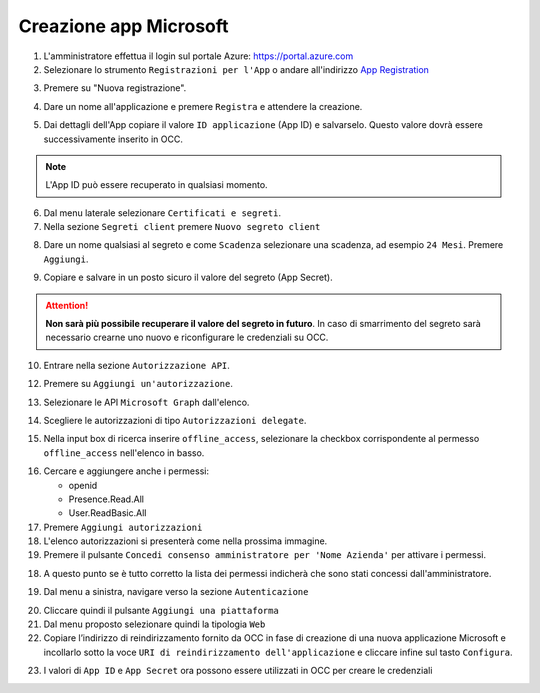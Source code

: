 =======================
Creazione app Microsoft
=======================

#. L'amministratore effettua il login sul portale Azure: https://portal.azure.com
#. Selezionare lo strumento ``Registrazioni per l'App`` o andare all'indirizzo `App Registration`_

|01-azure-portal|

3. Premere su "Nuova registrazione".

|02-new-registration|

4. Dare un nome all'applicazione e premere ``Registra`` e attendere la creazione.


|03-app-name|


5. Dai dettagli dell'App copiare il valore ``ID applicazione`` (App ID) e salvarselo. Questo valore dovrà essere successivamente inserito in OCC.

.. note:: L'App ID può essere recuperato in qualsiasi momento.

|04-app-id-save|


6. Dal menu laterale selezionare ``Certificati e segreti``.

7. Nella sezione ``Segreti client`` premere ``Nuovo segreto client``

|05-app-secret|

8. Dare un nome qualsiasi al segreto e come ``Scadenza`` selezionare una scadenza, ad esempio ``24 Mesi``. Premere ``Aggiungi``.

|06-app-secret-create|


9. Copiare e salvare in un posto sicuro il valore del segreto (App Secret). 

.. attention:: **Non sarà più possibile recuperare il valore del segreto in futuro**. In caso di smarrimento del segreto sarà necessario crearne uno nuovo e riconfigurare le credenziali su OCC.

|07-app-secret-save|



10. Entrare nella sezione ``Autorizzazione API``.

|08-app-authorization-enter|

12. Premere su ``Aggiungi un'autorizzazione``.

|09-app-authorization-add|

13. Selezionare le API ``Microsoft Graph`` dall'elenco.

|10-app-authorization-select-microsoft-graph|

14. Scegliere le autorizzazioni di tipo ``Autorizzazioni delegate``.

|11-app-authorization-select-delegated-permissions|

15. Nella input box di ricerca inserire ``offline_access``, selezionare la checkbox corrispondente al permesso ``offline_access`` nell'elenco in basso.

|12-app-authorization-offline_access|

16. Cercare e aggiungere anche i permessi:

    * openid
    * Presence.Read.All
    * User.ReadBasic.All


17. Premere ``Aggiungi autorizzazioni``

#. L'elenco autorizzazioni si presenterà come nella prossima immagine.
#. Premere il pulsante ``Concedi consenso amministratore per 'Nome Azienda'`` per attivare i permessi.

|13-app-authorization-list|

18. A questo punto se è tutto corretto la lista dei permessi indicherà che sono stati concessi dall'amministratore.

|14-app-authorization-list-ok|

19. Dal menu a sinistra, navigare verso la sezione ``Autenticazione``

|19-autenticazione|

20. Cliccare quindi il pulsante ``Aggiungi una piattaforma``
21. Dal menu proposto selezionare quindi la tipologia ``Web``
22. Copiare l’indirizzo di reindirizzamento fornito da OCC in fase di creazione di una nuova applicazione Microsoft e incollarlo sotto la voce ``URI di reindirizzamento dell'applicazione`` e cliccare infine sul tasto ``Configura``.

|22-callback-url|


23. I valori di ``App ID`` e ``App Secret`` ora possono essere utilizzati in OCC per creare le credenziali



.. _Microsoft Graph API: https://docs.microsoft.com/en-us/graph/overview?view=graph-rest-1.0

.. _App Registration: https://portal.azure.com/?l=it.it-it#blade/Microsoft_AAD_RegisteredApps/ApplicationsListBlade



.. |01-azure-portal| image:: /images/MicrosoftTeams/AppPermissions/01-azure-portal.png
.. |02-new-registration| image:: /images/MicrosoftTeams/AppPermissions/02-new-registration.png
.. |03-app-name| image:: /images/MicrosoftTeams/AppPermissions/03-app-name.png

.. |04-app-id-save| image:: /images/MicrosoftTeams/AppPermissions/04-app-id-save.png
.. |05-app-secret| image:: /images/MicrosoftTeams/AppPermissions/05-app-secret.png
.. |06-app-secret-create| image:: /images/MicrosoftTeams/AppPermissions/06-app-secret-create.png
.. |07-app-secret-save| image:: /images/MicrosoftTeams/AppPermissions/07-app-secret-save.png

.. |08-app-authorization-enter| image:: /images/MicrosoftTeams/AppPermissions/08-app-authorization-enter.png
.. |09-app-authorization-add| image:: /images/MicrosoftTeams/AppPermissions/09-app-authorization-add.png
.. |10-app-authorization-select-microsoft-graph| image:: /images/MicrosoftTeams/AppPermissions/10-app-authorization-select-microsoft-graph.png
.. |11-app-authorization-select-delegated-permissions| image:: /images/MicrosoftTeams/AppPermissions/11-app-authorization-select-delegated-permissions.png
.. |12-app-authorization-offline_access| image:: /images/MicrosoftTeams/AppPermissions/12-app-authorization-offline_access.png
.. |13-app-authorization-list| image:: /images/MicrosoftTeams/AppPermissions/13-app-authorization-list.png
.. |14-app-authorization-list-ok| image:: /images/MicrosoftTeams/AppPermissions/14-app-authorization-list-ok.png
.. |19-autenticazione| image:: /images/MicrosoftTeams/AppPermissions/19-autenticazione.png
.. |22-callback-url| image:: /images/MicrosoftTeams/AppPermissions/22-callback-url.gif







